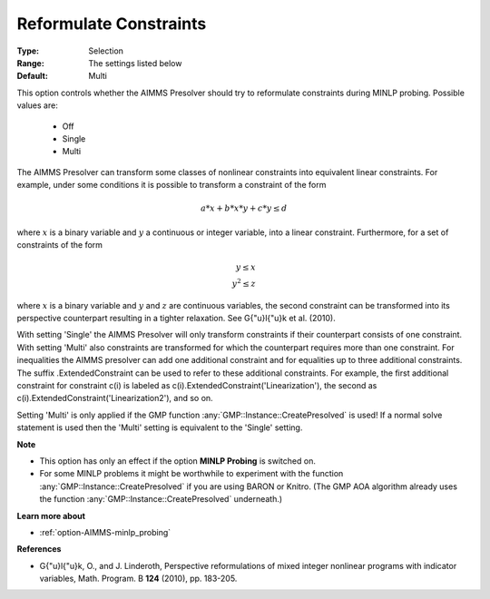 

.. _option-AIMMS-reformulate_constraints:


Reformulate Constraints
=======================



:Type:	Selection	
:Range:	The settings listed below	
:Default:	Multi	



This option controls whether the AIMMS Presolver should try to reformulate constraints during MINLP probing. Possible values are:

    *	Off
    *	Single
    *	Multi


The AIMMS Presolver can transform some classes of nonlinear constraints into equivalent linear constraints.
For example, under some conditions it is possible to transform a constraint of the form

.. math::

    a * x + b * x * y + c * y \leq d


where :math:`x` is a binary variable and :math:`y` a continuous or integer variable, into a linear constraint.
Furthermore, for a set of constraints of the form

.. math::

    y \leq x \\
    y^2 \leq z


where :math:`x` is a binary variable and :math:`y` and :math:`z` are continuous variables, the second constraint
can be transformed into its perspective counterpart resulting in a tighter relaxation. See G{\"u}l{\"u}k et al. (2010).

With setting 'Single' the AIMMS Presolver will only transform constraints if their counterpart consists of one
constraint. With setting 'Multi' also constraints are transformed for which the counterpart requires more than
one constraint. For inequalities the AIMMS presolver can add one additional constraint and for equalities up
to three additional constraints. The suffix .ExtendedConstraint can be used to refer to these additional
constraints. For example, the first additional constraint for constraint c(i) is labeled as
c(i).ExtendedConstraint('Linearization'), the second as c(i).ExtendedConstraint('Linearization2'), and so on.

Setting 'Multi' is only applied if the GMP function :any:`GMP::Instance::CreatePresolved` is used! If a normal
solve statement is used then the 'Multi' setting is equivalent to the 'Single' setting.


**Note** 

*	This option has only an effect if the option **MINLP Probing** is switched on.
*	For some MINLP problems it might be worthwhile to experiment with the function :any:`GMP::Instance::CreatePresolved` if you are using BARON or Knitro. (The GMP AOA algorithm already uses the function :any:`GMP::Instance::CreatePresolved` underneath.)


**Learn more about** 

*	:ref:`option-AIMMS-minlp_probing` 


**References** 

*	G{\"u}l{\"u}k, O., and J. Linderoth, Perspective reformulations of mixed integer nonlinear programs with indicator variables, Math. Program. B **124** (2010), pp. 183-205.



